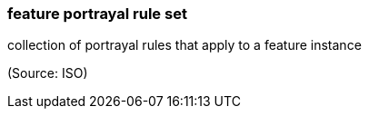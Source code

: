 === feature portrayal rule set

collection of portrayal rules that apply to a feature instance

(Source: ISO)

